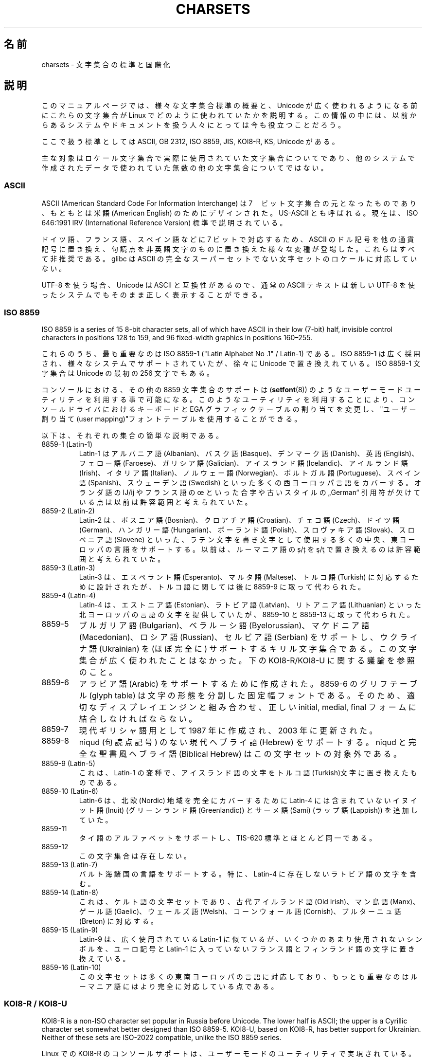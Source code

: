 .\" Copyright (c) 1996 Eric S. Raymond <esr@thyrsus.com>
.\" and Copyright (c) Andries Brouwer <aeb@cwi.nl>
.\"
.\" %%%LICENSE_START(GPLv2+_DOC_ONEPARA)
.\" This is free documentation; you can redistribute it and/or
.\" modify it under the terms of the GNU General Public License as
.\" published by the Free Software Foundation; either version 2 of
.\" the License, or (at your option) any later version.
.\" %%%LICENSE_END
.\"
.\" This is combined from many sources, including notes by aeb and
.\" research by esr.  Portions derive from a writeup by Roman Czyborra.
.\"
.\" Changes also by David Starner <dstarner98@aasaa.ofe.org>.
.\"
.\"*******************************************************************
.\"
.\" This file was generated with po4a. Translate the source file.
.\"
.\"*******************************************************************
.\"
.\" Japanese Version Copyright (c) 1996,1997,1998
.\"         ISHIKAWA Mutsumi, all rights reserved.
.\" Translated Mon Jul 21 03:46:21 JST 1997
.\"         by ISHIKAWA Mutsumi <ishikawa@linux.or.jp>
.\" Updated Fri Dec  3 JST 1999 by Kentaro Shirakata <argrath@ub32.org>
.\" Updated Fri Jan  4 JST 2002 by Kentaro Shirakata <argrath@ub32.org>
.\"
.TH CHARSETS 7 2020\-08\-13 Linux "Linux Programmer's Manual"
.SH 名前
charsets \- 文字集合の標準と国際化
.SH 説明
このマニュアルページでは、 様々な文字集合標準の概要と、 Unicode が広く使われるようになる前にこれらの文字集合が Linux
でどのように使われていたかを説明する。 この情報の中には、以前からあるシステムやドキュメントを扱う人々にとっては今も役立つことだろう。
.PP
ここで扱う標準としては ASCII, GB 2312, ISO 8859, JIS, KOI8\-R, KS, Unicode がある。
.PP
主な対象はロケール文字集合で実際に使用されていた文字集合についてであり、他のシステムで作成されたデータで使われていた無数の他の文字集合についてではない。
.SS ASCII
ASCII (American Standard Code For Information Interchange) は
7　ビット文字集合の元となったものであり、 もともとは米語 (American English) のためにデザインされた。 US\-ASCII
とも呼ばれる。 現在は、ISO 646:1991 IRV (International Reference Version) 標準で説明されている。
.PP
ドイツ語、フランス語、スペイン語などに 7 ビットで対応するため、 ASCII のドル記号を他の通貨記号に置き換え、
句読点を非英語文字のものに置き換えた様々な変種が登場した。 これらはすべて非推奨である。 glibc は ASCII
の完全なスーパーセットでない文字セットのロケールに対応していない。
.PP
UTF\-8 を使う場合、Unicode は ASCII と互換性があるので、 通常の ASCII テキストは新しい UTF\-8
を使ったシステムでもそのまま正しく表示することができる。
.SS "ISO 8859"
ISO 8859 is a series of 15 8\-bit character sets, all of which have ASCII in
their low (7\-bit) half, invisible control characters in positions 128 to
159, and 96 fixed\-width graphics in positions 160\(en255.
.PP
これらのうち、最も重要なのは ISO 8859\-1 ("Latin Alphabet No .1" / Latin\-1) である。 ISO 8859\-1
は広く採用され、様々なシステムでサポートされていたが、 徐々に Unicode で置き換えれている。 ISO 8859\-1 文字集合は Unicode
の最初の 256 文字でもある。
.PP
コンソールにおける、その他の 8859 文字集合のサポートは
(\fBsetfont\fP(8)) のようなユーザーモードユーティリティを利用する事で可能になる。
このようなユーティリティを利用することにより、コンソールドライバにおけ
るキーボードと EGA グラフィックテーブルの割り当てを変更し、
"ユーザー割り当て(user mapping)"フォントテーブルを使用することができる。
.PP
以下は、それぞれの集合の簡単な説明である。
.TP 
8859\-1 (Latin\-1)
Latin\-1 は アルバニア語 (Albanian)、バスク語 (Basque)、デンマーク語 (Danish)、英語 (English)、フェロー語
(Faroese)、ガリシア語 (Galician)、アイスランド語 (Icelandic)、アイルランド語 (Irish)、イタリア語
(Italian)、ノルウェー語 (Norwegian)、ポルトガル語 (Portuguese)、スペイン語 (Spanish)、スウェーデン語
(Swedish) といった多くの西ヨーロッパ言語をカバーする。 オランダ語の Ĳ/ĳ やフランス語の œ といった合字や古いスタイルの
„German“ 引用符が欠けている点は以前は許容範囲と考えられていた。
.TP 
8859\-2 (Latin\-2)
Latin\-2 は、ボスニア語 (Bosnian)、クロアチア語 (Croatian)、チェコ語 (Czech)、ドイツ語
(German)、ハンガリー語 (Hungarian)、ポーランド語 (Polish)、スロヴァキア語 (Slovak)、スロベニア語
(Slovene) といった、 ラテン文字を書き文字として使用する多くの中央、東ヨーロッパの言語をサポートする。 以前は、ルーマニア語の ș/ț を
ş/ţ で置き換えるのは許容範囲と考えられていた。
.TP 
8859\-3 (Latin\-3)
Latin\-3 は、エスペラント語 (Esperanto)、マルタ語 (Maltese)、トルコ語 (Turkish) に対応するために設計されたが、
トルコ語に関しては後に 8859\-9 に取って代わられた。
.TP 
8859\-4 (Latin\-4)
Latin\-4 は、エストニア語 (Estonian)、ラトビア語 (Latvian)、リトアニア語 (Lithuanian)
といった北ヨーロッパの言語の文字を提供していたが、 8859\-10 と 8859\-13 に取って代わられた。
.TP 
8859\-5
ブルガリア語 (Bulgarian)、ベラルーシ語 (Byelorussian)、マケドニア語 (Macedonian)、ロシア語
(Russian)、セルビア語 (Serbian) をサポートし、 ウクライナ語 (Ukrainian) を (ほぼ完全に)
サポートするキリル文字集合である。 この文字集合が広く使われたことはなかった。 下の KOI8\-R/KOI8\-U に関する議論を参照のこと。
.TP 
8859\-6
アラビア語 (Arabic) をサポートするために作成された。 8859\-6 のグリフテーブル (glyph table)
は文字の形態を分割した固定幅フォントである。 そのため、適切なディスプレイエンジンと組み合わせ、 正しい initial, medial, final
フォームに結合しなければならない。
.TP 
8859\-7
現代ギリシャ語用として 1987 年に作成され、 2003 年に更新された。
.TP 
8859\-8
niqud (句読点記号) のない現代ヘブライ語 (Hebrew) をサポートする。 niqud と完全な聖書風ヘブライ語 (Biblical
Hebrew) はこの文字セットの対象外である。
.TP 
8859\-9 (Latin\-5)
これは、Latin\-1 の変種で、アイスランド語の文字をトルコ語(Turkish)文字に
置き換えたものである。
.TP 
8859\-10 (Latin\-6)
Latin\-6 は、 北欧 (Nordic) 地域を完全にカバーするために Latin\-4 には含まれていないイヌイット語 (Inuit)
(グリーンランド語 (Greenlandic)) と サーメ語 (Sami) (ラップ語 (Lappish)) を追加していた。
.TP 
8859\-11
タイ語のアルファベットをサポートし、 TIS\-620 標準とほとんど同一である。
.TP 
8859\-12
この文字集合は存在しない。
.TP 
8859\-13 (Latin\-7)
バルト海諸国の言語をサポートする。
特に、Latin\-4 に存在しないラトビア語の文字を含む。
.TP 
8859\-14 (Latin\-8)
これは、 ケルト語の文字セットであり、古代アイルランド語 (Old Irish)、マン島語 (Manx)、ゲール語 (Gaelic)、ウェールズ語
(Welsh)、コーンウォール語 (Cornish)、ブルターニュ語 (Breton) に対応する。
.TP 
8859\-15 (Latin\-9)
Latin\-9 は、広く使用されている Latin\-1 に似ているが、 いくつかのあまり使用されないシンボルを、 ユーロ記号と Latin\-1
に入っていないフランス語とフィンランド語の文字に置き換えている。
.TP 
8859\-16 (Latin\-10)
この文字セットは多くの東南ヨーロッパの言語に対応しており、もっとも重要なのはルーマニア語にはより完全に対応している点である。
.SS "KOI8\-R / KOI8\-U"
KOI8\-R is a non\-ISO character set popular in Russia before Unicode.  The
lower half is ASCII; the upper is a Cyrillic character set somewhat better
designed than ISO 8859\-5.  KOI8\-U, based on KOI8\-R, has better support for
Ukrainian.  Neither of these sets are ISO\-2022 compatible, unlike the ISO
8859 series.
.PP
Linux での KOI8\-R のコンソールサポートは、
ユーザーモードのユーティリティで実現されている。
これはキーボードの割り当てと EGA グラフィックテーブルを変更し、
コンソールドライバのフォントテーブルに "ユーザー割り当て" を行う。
.SS "GB 2312"
GB 2312 は、簡体文字を表現するための中国の国定標準文字セットである。 JIS X 0208 と同様に、文字は 94x94 の 2
バイトマトリックスに配置され、 EUC\-CN に用いられる。 EUC\-CN は Linux において最も重要なエンコーディングであり、 ASCII と
GB 2312 を含んでいる。 EUC\-CN はしばしば GB, GB 2312, CN\-GN などと呼ばれる。
.SS Big5
.\" Thanks to Tomohiro KUBOTA for the following sections about
.\" national standards.
Big5 was a popular character set in Taiwan to express traditional Chinese.
(Big5 is both a character set and an encoding.)  It is a superset of ASCII.
Non\-ASCII characters are expressed in two bytes.  Bytes 0xa1\(en0xfe are
used as leading bytes for two\-byte characters.  Big5 and its extension were
widely used in Taiwan and Hong Kong.  It is not ISO 2022 compliant.
.SS "JIS X 0208"
JIS X 0208 is a Japanese national standard character set.  Though there are
some more Japanese national standard character sets (like JIS X 0201, JIS X
0212, and JIS X 0213), this is the most important one.  Characters are
mapped into a 94x94 two\-byte matrix, whose each byte is in the range
0x21\(en0x7e.  Note that JIS X 0208 is a character set, not an encoding.
This means that JIS X 0208 itself is not used for expressing text data.  JIS
X 0208 is used as a component to construct encodings such as EUC\-JP,
Shift_JIS, and ISO\-2022\-JP.  EUC\-JP is the most important encoding for Linux
and includes ASCII and JIS X 0208.  In EUC\-JP, JIS X 0208 characters are
expressed in two bytes, each of which is the JIS X 0208 code plus 0x80.
.SS "KS X 1001"
KS X 1001 は韓国の国定標準文字セットである。 JIS X 0208 と同様に、文字は 94x94 の 2 バイトマトリックスに配置される。
KS X 1001 は JIS X 0208 と同様に、 EUC\-KR, Johab, ISO\-2022\-KR
といったエンコーディングの部品として用いられる。 EUC\-KR は Linux において最も重要なエンコーディングであり、 ASCII と KS X
1001 を含んでいる。 KS C 5601 は KS X 1001 の古い名前である。
.SS "ISO 2022 and ISO 4873"
ISO 2022 と ISO 4873 標準では、 VT100 の動作に基づいたフォントコントロールモデルが規定されている。 このモデルは Linux
カーネルや \fBxterm\fP(1) において (部分的に) サポートされている。 日本語向けなど、ISO\-2022
をベースにした文字符号化がいくつか定義されてきた。
.PP
There are 4 graphic character sets, called G0, G1, G2, and G3, and one of
them is the current character set for codes with high bit zero (initially
G0), and one of them is the current character set for codes with high bit
one (initially G1).  Each graphic character set has 94 or 96 characters, and
is essentially a 7\-bit character set.  It uses codes either 040\(en0177
(041\(en0176) or 0240\(en0377 (0241\(en0376).  G0 always has size 94 and
uses codes 041\(en0176.
.PP
Switching between character sets is done using the shift functions \fB\(haN\fP
(SO or LS1), \fB\(haO\fP (SI or LS0), ESC n (LS2), ESC o (LS3), ESC N (SS2),
ESC O (SS3), ESC \(ti (LS1R), ESC } (LS2R), ESC | (LS3R).  The function
LS\fIn\fP makes character set G\fIn\fP the current one for codes with high bit
zero.  The function LS\fIn\fPR makes character set G\fIn\fP the current one for
codes with high bit one.  The function SS\fIn\fP makes character set G\fIn\fP
(\fIn\fP=2 or 3)  the current one for the next character only (regardless of
the value of its high order bit).
.PP
94 文字集合では、エスケープシーケンス ESC ( xx (G0 用), ESC ) xx (G1
用),  ESC * xx (G2 用), ESC + xx (G3 用) によって、G\fIn\fP 文字集合
を用いるように指示される。
xx は "ISO 2375 International Register of Coded Character Sets" で
決められている一文字、または二文字である。
たとえば ESC ( @ は ISO 646 文字集合を G0 として選び、ESC ( A
は(ナンバーサイン(＃)の代わりに、ポンド(£)を持つ) UK スタンダード文字集合を
選択する。ESC ( B は(通貨記号のかわりにダラー(＄)を持つ) ASCIIを選択する。
ESC ( M は アフリカ言語(African languages) を選択し、ESC
( ! A は キューバ語(Cuban)文字集合を選択する。などなど…
.PP
96\-文字集合では、エスケープシーケンス ESC
\- xx (G1 用), ESC . xx (G2 用), ECS / xx (G3 用)を用いることで、
G\fIn\fP 文字集合を使用するように指示される。
例えば、ESC \- G はヘブライアルファベット(Hebrew alphabet) を
G1 として選択する。
.PP
マルチバイト文字集合ではエスケープシーケンス E $ xx または ESC $ ( xx
(G0 用), ESC $ ) xx (G1 用), ESC $ * xx (G2 用), ESC$ + xx (G3 用) を
用いることで、 G\fIn\fP 文字集合を使用するように指示される。
例えば、ESC $ ( C は 韓国語(Korean)文字集合を G0 として選択する。
ESC $ B によって選択される日本語文字セットは、より最近のバージョンでは
ESC & @ ESC $ B によって選択されるようになった。
.PP
ISO 4873 stipulates a narrower use of character sets, where G0 is fixed
(always ASCII), so that G1, G2 and G3 can be invoked only for codes with the
high order bit set.  In particular, \fB\(haN\fP and \fB\(haO\fP are not used
anymore, ESC ( xx can be used only with xx=B, and ESC ) xx, ESC * xx, ESC +
xx are equivalent to ESC \- xx, ESC . xx, ESC / xx, respectively.
.SS TIS\-620
TIS\-620 is a Thai national standard character set and a superset of ASCII.
In the same fashion as the ISO 8859 series, Thai characters are mapped into
0xa1\(en0xfe.
.SS Unicode
Unicode (ISO10646) は、人間が用いる全ての言語の全ての文字を、 明確にあらわすことを目的とした規格である。 Unicode
の構造は各文字のエンコードに 20.1 ビットを与えている。 ほとんどのコンピューターは 20.1 ビットの整数を扱えないので、 Unicode
は普通内部データとして 32 ビット整数にエンコードされ、 16 ビット整数の列 (UTF\-16)(ある種の珍しい文字をエンコードする場合にだけ 2
つの 16 ビット整数が必要となる)か、 8 ビットバイトの列 (UTF\-8)として扱われる。
.PP
Linux は 8\-bit Unicode Transformation Form(UTF\-8) を用いて Unicode を
あらわす。 UTF\-8 は Unicode の可変長表現である。UTF\-8 は 7 ビットを
符号化するのに 1 バイトを、 11 ビットでは 2 バイトを、
16 ビットでは 3 バイトを、
21 ビットでは 4 バイトを、
26 ビットでは 5 バイトを、
31 ビットでは 6 バイトを用いる。
.PP
0,1,x をゼロ、１、任意のビットとすると、あるバイト 0xxxxxxx は Unicode では
00000000 0xxxxxxx とあらわされる。これは、ASCII の 0xxxxxxx と同じ
シンボルのコードである。このように、ASCII は変更なしに UTF\-8 に変換でき、
ASCII のみを使う場合は、コードにおいてもファイルサイズにおいても、
変更に関して何も気にしなくてよい。
.PP
110xxxxx というバイトは 2 バイトコードの始まりである、そして、110xxxxx
10yyyyyy は 00000xxx xxyyyyyy というように組み立てられる。また、
1110xxxx は 3 バイトコードの始まりであり、1110xxxx 10yyyyyy 10zzzzzz
は xxxxyyyy yyzzzzzz というように組み立てられる(UTF\-8 が 31 ビット
ISO 10646 コードを利用するときは、この工程は 6 バイトコードまで発展させられる)。
.PP
For most texts in ISO 8859 character sets, this means that the characters
outside of ASCII are now coded with two bytes.  This tends to expand
ordinary text files by only one or two percent.  For Russian or Greek texts,
this expands ordinary text files by 100%, since text in those languages is
mostly outside of ASCII.  For Japanese users this means that the 16\-bit
codes now in common use will take three bytes.  While there are algorithmic
conversions from some character sets (especially ISO 8859\-1) to Unicode,
general conversion requires carrying around conversion tables, which can be
quite large for 16\-bit codes.
.PP
UTF\-8 は自己同期的である。10xxxxxx は終端であり、ほかのバイトはコードの
先頭である。UTF\-8 の文字列における ASCII のバイトは、常にその文字自身を
表現することに注目してほしい。特に、幾つかの大きなコードのパートを形成
するために、NUL (\(aq\e0\(aq) や \(aq/\(aq を埋め込む必要はない。
.PP
ASCII と NUL と \(aq/\(aq は変更されないため、カーネルは UTF\-8 を
使用していることを特に意識しなくても良い。
カーネルはバイトが何をあらわしているかに注意する必要がない。
.PP
Unicode データ列のレンダリングは典型的には Unicode のサブセットからグリフへのマップである"サブフォント (subfont)"
テーブルを利用して行われる。 カーネル内部では、Unicode を使ってビデオ RAM 内部にロードされたサブフォントを記述している。 これは、
UTF\-8 モードの Linux コンソールでは 512 個の異なったシンボルを持った文字集合を利用できることを意味する。 これは、
日本語、中国語、韓国語では十分ではないが、 その他のほとんどの目的では十分である。
.SH 関連項目
\fBiconv\fP(1), \fBascii\fP(7), \fBiso_8859\-1\fP(7), \fBunicode\fP(7), \fButf\-8\fP(7)
.SH この文書について
この man ページは Linux \fIman\-pages\fP プロジェクトのリリース 5.10 の一部である。プロジェクトの説明とバグ報告に関する情報は
\%https://www.kernel.org/doc/man\-pages/ に書かれている。
